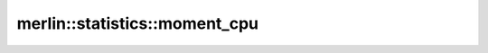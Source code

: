 merlin::statistics::moment_cpu
==============================

.. doxygenfunction:: merlin::statistics::moment_cpu
